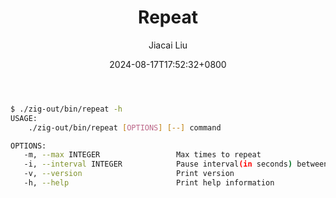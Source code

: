 #+TITLE: Repeat
#+DATE: 2024-08-17T17:52:32+0800
#+LASTMOD: 2024-08-17T18:19:06+0800
#+TYPE: docs
#+AUTHOR: Jiacai Liu

#+begin_src bash
 $ ./zig-out/bin/repeat -h
 USAGE:
     ./zig-out/bin/repeat [OPTIONS] [--] command

 OPTIONS:
	-m, --max INTEGER                 Max times to repeat
	-i, --interval INTEGER            Pause interval(in seconds) between repeats
	-v, --version                     Print version
	-h, --help                        Print help information
#+end_src
